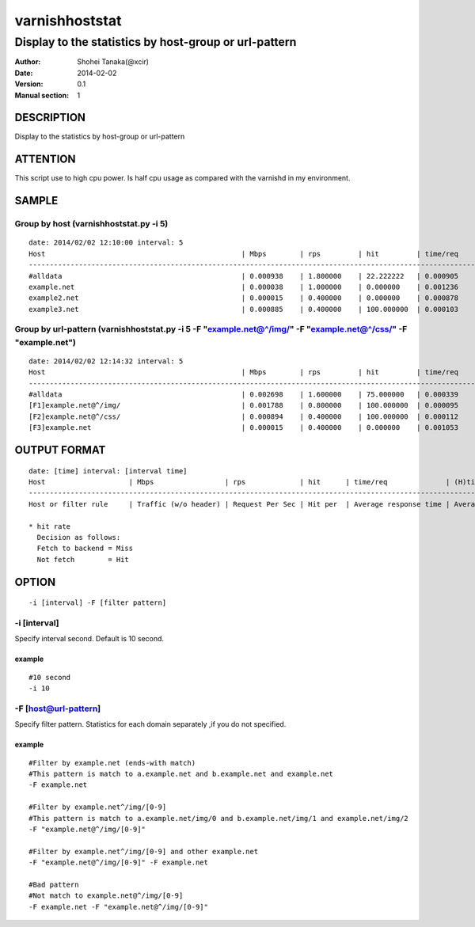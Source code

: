 ================
varnishhoststat
================


-----------------------------------------------------------
Display to the statistics by host-group or url-pattern
-----------------------------------------------------------

:Author: Shohei Tanaka(@xcir)
:Date: 2014-02-02
:Version: 0.1
:Manual section: 1

DESCRIPTION
===========
Display to the statistics by host-group or url-pattern

ATTENTION
===========
This script use to high cpu power.
Is half cpu usage as compared with the varnishd in my environment.


SAMPLE
===========
Group by host (varnishhoststat.py -i 5)
----------------------------------------------------
::

  date: 2014/02/02 12:10:00 interval: 5
  Host                                               | Mbps        | rps         | hit         | time/req    | (H)time/req | (M)time/req | KB/req      | 2xx/s       | 3xx/s       | 4xx/s       | 5xx/s
  --------------------------------------------------------------------------------------------------------------------------------------------------------------------------------------------------------
  #alldata                                           | 0.000938    | 1.800000    | 22.222222   | 0.000905    | 0.000103    | 0.001134    | 0.066732    | 1.400000    | 0.000000    | 0.400000    | 0.000000
  example.net                                        | 0.000038    | 1.000000    | 0.000000    | 0.001236    | 0.000000    | 0.001236    | 0.004883    | 1.000000    | 0.000000    | 0.000000    | 0.000000
  example2.net                                       | 0.000015    | 0.400000    | 0.000000    | 0.000878    | 0.000000    | 0.000878    | 0.004883    | 0.400000    | 0.000000    | 0.000000    | 0.000000
  example3.net                                       | 0.000885    | 0.400000    | 100.000000  | 0.000103    | 0.000103    | 0.000000    | 0.283203    | 0.000000    | 0.000000    | 0.400000    | 0.000000

Group by url-pattern (varnishhoststat.py -i 5 -F "example.net@^/img/" -F "example.net@^/css/" -F "example.net")
--------------------------------------------------------------------------------------------------------------------------
::

  date: 2014/02/02 12:14:32 interval: 5
  Host                                               | Mbps        | rps         | hit         | time/req    | (H)time/req | (M)time/req | KB/req      | 2xx/s       | 3xx/s       | 4xx/s       | 5xx/s
  --------------------------------------------------------------------------------------------------------------------------------------------------------------------------------------------------------
  #alldata                                           | 0.002698    | 1.600000    | 75.000000   | 0.000339    | 0.000101    | 0.001053    | 0.215820    | 0.400000    | 0.000000    | 1.200000    | 0.000000
  [F1]example.net@^/img/                             | 0.001788    | 0.800000    | 100.000000  | 0.000095    | 0.000095    | 0.000000    | 0.286133    | 0.000000    | 0.000000    | 0.800000    | 0.000000
  [F2]example.net@^/css/                             | 0.000894    | 0.400000    | 100.000000  | 0.000112    | 0.000112    | 0.000000    | 0.286133    | 0.000000    | 0.000000    | 0.400000    | 0.000000
  [F3]example.net                                    | 0.000015    | 0.400000    | 0.000000    | 0.001053    | 0.000000    | 0.001053    | 0.004883    | 0.400000    | 0.000000    | 0.000000    | 0.000000

OUTPUT FORMAT
==============
::

  date: [time] interval: [interval time]
  Host                    | Mbps                 | rps             | hit      | time/req              | (H)time/req                             | (M)time/req                            | KB/req                     | 2xx/s                 | 3xx/s                 | 4xx/s                 | 5xx/s
  -------------------------------------------------------------------------------------------------------------------------------------------------------------------------------------------------------------------------------------------------------------------------------------------------------------------
  Host or filter rule     | Traffic (w/o header) | Request Per Sec | Hit per  | Average response time | Average response time by hit request    |  Average response time by miss request | average response body size | HTTP status 2xx rate  | HTTP status 3xx rate  | HTTP status 4xx rate  | HTTP status 5xx rate
  
  * hit rate
    Decision as follows:
    Fetch to backend = Miss
    Not fetch        = Hit

OPTION
===========
::

  -i [interval] -F [filter pattern]
  
-i [interval]
----------------
Specify interval second.
Default is 10 second.

example
#########
::

  #10 second
  -i 10

-F [host@url-pattern]
--------------------------------
Specify filter pattern.
Statistics for each domain separately ,if you do not  specified.

example
#########
::

  #Filter by example.net (ends-with match)
  #This pattern is match to a.example.net and b.example.net and example.net
  -F example.net
  
  #Filter by example.net^/img/[0-9]
  #This pattern is match to a.example.net/img/0 and b.example.net/img/1 and example.net/img/2
  -F "example.net@^/img/[0-9]"
  
  #Filter by example.net^/img/[0-9] and other example.net
  -F "example.net@^/img/[0-9]" -F example.net
  
  #Bad pattern
  #Not match to example.net@^/img/[0-9]
  -F example.net -F "example.net@^/img/[0-9]" 

